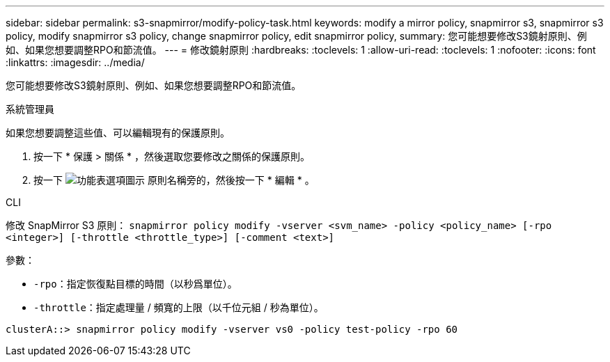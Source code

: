 ---
sidebar: sidebar 
permalink: s3-snapmirror/modify-policy-task.html 
keywords: modify a mirror policy, snapmirror s3, snapmirror s3 policy, modify snapmirror s3 policy, change snapmirror policy, edit snapmirror policy, 
summary: 您可能想要修改S3鏡射原則、例如、如果您想要調整RPO和節流值。 
---
= 修改鏡射原則
:hardbreaks:
:toclevels: 1
:allow-uri-read: 
:toclevels: 1
:nofooter: 
:icons: font
:linkattrs: 
:imagesdir: ../media/


[role="lead"]
您可能想要修改S3鏡射原則、例如、如果您想要調整RPO和節流值。

[role="tabbed-block"]
====
.系統管理員
--
如果您想要調整這些值、可以編輯現有的保護原則。

. 按一下 * 保護 > 關係 * ，然後選取您要修改之關係的保護原則。
. 按一下 image:icon_kabob.gif["功能表選項圖示"] 原則名稱旁的，然後按一下 * 編輯 * 。


--
.CLI
--
修改 SnapMirror S3 原則：
`snapmirror policy modify -vserver <svm_name> -policy <policy_name> [-rpo <integer>] [-throttle <throttle_type>] [-comment <text>]`

參數：

* `-rpo`：指定恢復點目標的時間（以秒爲單位）。
* `-throttle`：指定處理量 / 頻寬的上限（以千位元組 / 秒為單位）。


....
clusterA::> snapmirror policy modify -vserver vs0 -policy test-policy -rpo 60
....
--
====